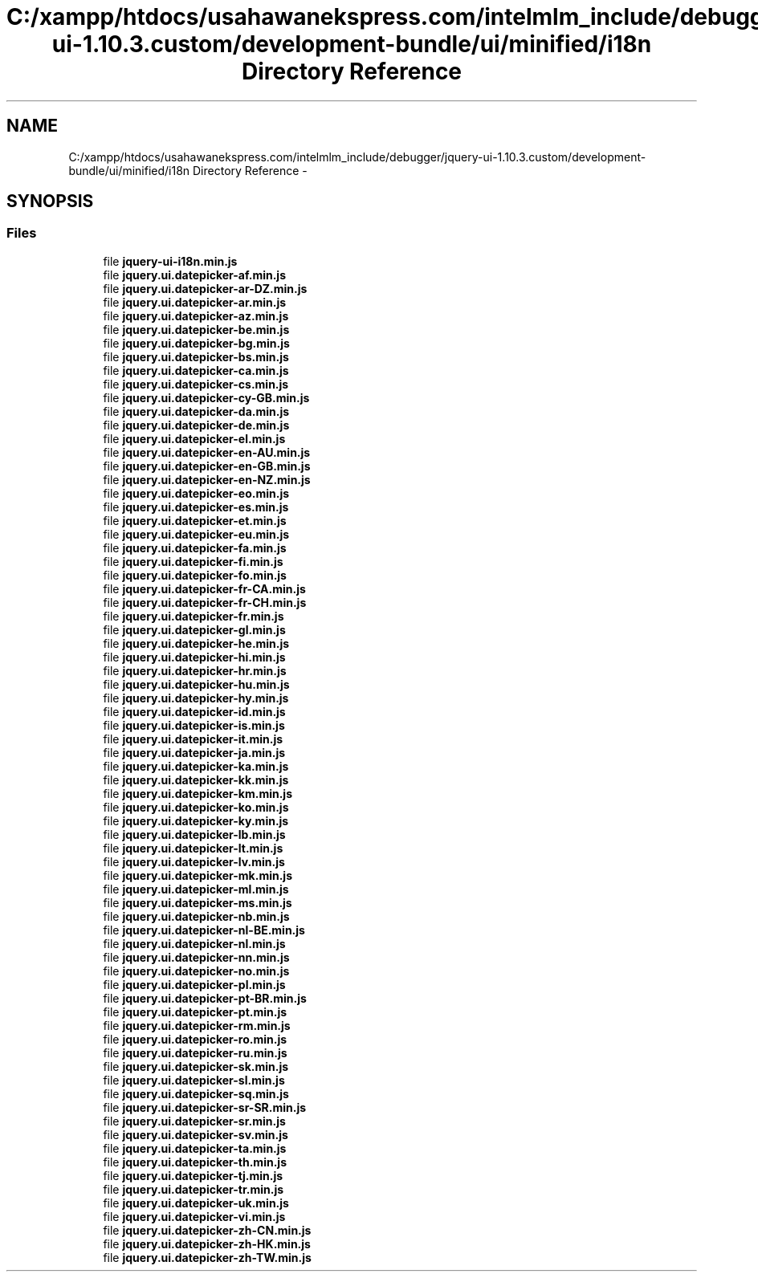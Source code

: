 .TH "C:/xampp/htdocs/usahawanekspress.com/intelmlm_include/debugger/jquery-ui-1.10.3.custom/development-bundle/ui/minified/i18n Directory Reference" 3 "Mon Jan 6 2014" "Version 1" "intelMLM" \" -*- nroff -*-
.ad l
.nh
.SH NAME
C:/xampp/htdocs/usahawanekspress.com/intelmlm_include/debugger/jquery-ui-1.10.3.custom/development-bundle/ui/minified/i18n Directory Reference \- 
.SH SYNOPSIS
.br
.PP
.SS "Files"

.in +1c
.ti -1c
.RI "file \fBjquery-ui-i18n\&.min\&.js\fP"
.br
.ti -1c
.RI "file \fBjquery\&.ui\&.datepicker-af\&.min\&.js\fP"
.br
.ti -1c
.RI "file \fBjquery\&.ui\&.datepicker-ar-DZ\&.min\&.js\fP"
.br
.ti -1c
.RI "file \fBjquery\&.ui\&.datepicker-ar\&.min\&.js\fP"
.br
.ti -1c
.RI "file \fBjquery\&.ui\&.datepicker-az\&.min\&.js\fP"
.br
.ti -1c
.RI "file \fBjquery\&.ui\&.datepicker-be\&.min\&.js\fP"
.br
.ti -1c
.RI "file \fBjquery\&.ui\&.datepicker-bg\&.min\&.js\fP"
.br
.ti -1c
.RI "file \fBjquery\&.ui\&.datepicker-bs\&.min\&.js\fP"
.br
.ti -1c
.RI "file \fBjquery\&.ui\&.datepicker-ca\&.min\&.js\fP"
.br
.ti -1c
.RI "file \fBjquery\&.ui\&.datepicker-cs\&.min\&.js\fP"
.br
.ti -1c
.RI "file \fBjquery\&.ui\&.datepicker-cy-GB\&.min\&.js\fP"
.br
.ti -1c
.RI "file \fBjquery\&.ui\&.datepicker-da\&.min\&.js\fP"
.br
.ti -1c
.RI "file \fBjquery\&.ui\&.datepicker-de\&.min\&.js\fP"
.br
.ti -1c
.RI "file \fBjquery\&.ui\&.datepicker-el\&.min\&.js\fP"
.br
.ti -1c
.RI "file \fBjquery\&.ui\&.datepicker-en-AU\&.min\&.js\fP"
.br
.ti -1c
.RI "file \fBjquery\&.ui\&.datepicker-en-GB\&.min\&.js\fP"
.br
.ti -1c
.RI "file \fBjquery\&.ui\&.datepicker-en-NZ\&.min\&.js\fP"
.br
.ti -1c
.RI "file \fBjquery\&.ui\&.datepicker-eo\&.min\&.js\fP"
.br
.ti -1c
.RI "file \fBjquery\&.ui\&.datepicker-es\&.min\&.js\fP"
.br
.ti -1c
.RI "file \fBjquery\&.ui\&.datepicker-et\&.min\&.js\fP"
.br
.ti -1c
.RI "file \fBjquery\&.ui\&.datepicker-eu\&.min\&.js\fP"
.br
.ti -1c
.RI "file \fBjquery\&.ui\&.datepicker-fa\&.min\&.js\fP"
.br
.ti -1c
.RI "file \fBjquery\&.ui\&.datepicker-fi\&.min\&.js\fP"
.br
.ti -1c
.RI "file \fBjquery\&.ui\&.datepicker-fo\&.min\&.js\fP"
.br
.ti -1c
.RI "file \fBjquery\&.ui\&.datepicker-fr-CA\&.min\&.js\fP"
.br
.ti -1c
.RI "file \fBjquery\&.ui\&.datepicker-fr-CH\&.min\&.js\fP"
.br
.ti -1c
.RI "file \fBjquery\&.ui\&.datepicker-fr\&.min\&.js\fP"
.br
.ti -1c
.RI "file \fBjquery\&.ui\&.datepicker-gl\&.min\&.js\fP"
.br
.ti -1c
.RI "file \fBjquery\&.ui\&.datepicker-he\&.min\&.js\fP"
.br
.ti -1c
.RI "file \fBjquery\&.ui\&.datepicker-hi\&.min\&.js\fP"
.br
.ti -1c
.RI "file \fBjquery\&.ui\&.datepicker-hr\&.min\&.js\fP"
.br
.ti -1c
.RI "file \fBjquery\&.ui\&.datepicker-hu\&.min\&.js\fP"
.br
.ti -1c
.RI "file \fBjquery\&.ui\&.datepicker-hy\&.min\&.js\fP"
.br
.ti -1c
.RI "file \fBjquery\&.ui\&.datepicker-id\&.min\&.js\fP"
.br
.ti -1c
.RI "file \fBjquery\&.ui\&.datepicker-is\&.min\&.js\fP"
.br
.ti -1c
.RI "file \fBjquery\&.ui\&.datepicker-it\&.min\&.js\fP"
.br
.ti -1c
.RI "file \fBjquery\&.ui\&.datepicker-ja\&.min\&.js\fP"
.br
.ti -1c
.RI "file \fBjquery\&.ui\&.datepicker-ka\&.min\&.js\fP"
.br
.ti -1c
.RI "file \fBjquery\&.ui\&.datepicker-kk\&.min\&.js\fP"
.br
.ti -1c
.RI "file \fBjquery\&.ui\&.datepicker-km\&.min\&.js\fP"
.br
.ti -1c
.RI "file \fBjquery\&.ui\&.datepicker-ko\&.min\&.js\fP"
.br
.ti -1c
.RI "file \fBjquery\&.ui\&.datepicker-ky\&.min\&.js\fP"
.br
.ti -1c
.RI "file \fBjquery\&.ui\&.datepicker-lb\&.min\&.js\fP"
.br
.ti -1c
.RI "file \fBjquery\&.ui\&.datepicker-lt\&.min\&.js\fP"
.br
.ti -1c
.RI "file \fBjquery\&.ui\&.datepicker-lv\&.min\&.js\fP"
.br
.ti -1c
.RI "file \fBjquery\&.ui\&.datepicker-mk\&.min\&.js\fP"
.br
.ti -1c
.RI "file \fBjquery\&.ui\&.datepicker-ml\&.min\&.js\fP"
.br
.ti -1c
.RI "file \fBjquery\&.ui\&.datepicker-ms\&.min\&.js\fP"
.br
.ti -1c
.RI "file \fBjquery\&.ui\&.datepicker-nb\&.min\&.js\fP"
.br
.ti -1c
.RI "file \fBjquery\&.ui\&.datepicker-nl-BE\&.min\&.js\fP"
.br
.ti -1c
.RI "file \fBjquery\&.ui\&.datepicker-nl\&.min\&.js\fP"
.br
.ti -1c
.RI "file \fBjquery\&.ui\&.datepicker-nn\&.min\&.js\fP"
.br
.ti -1c
.RI "file \fBjquery\&.ui\&.datepicker-no\&.min\&.js\fP"
.br
.ti -1c
.RI "file \fBjquery\&.ui\&.datepicker-pl\&.min\&.js\fP"
.br
.ti -1c
.RI "file \fBjquery\&.ui\&.datepicker-pt-BR\&.min\&.js\fP"
.br
.ti -1c
.RI "file \fBjquery\&.ui\&.datepicker-pt\&.min\&.js\fP"
.br
.ti -1c
.RI "file \fBjquery\&.ui\&.datepicker-rm\&.min\&.js\fP"
.br
.ti -1c
.RI "file \fBjquery\&.ui\&.datepicker-ro\&.min\&.js\fP"
.br
.ti -1c
.RI "file \fBjquery\&.ui\&.datepicker-ru\&.min\&.js\fP"
.br
.ti -1c
.RI "file \fBjquery\&.ui\&.datepicker-sk\&.min\&.js\fP"
.br
.ti -1c
.RI "file \fBjquery\&.ui\&.datepicker-sl\&.min\&.js\fP"
.br
.ti -1c
.RI "file \fBjquery\&.ui\&.datepicker-sq\&.min\&.js\fP"
.br
.ti -1c
.RI "file \fBjquery\&.ui\&.datepicker-sr-SR\&.min\&.js\fP"
.br
.ti -1c
.RI "file \fBjquery\&.ui\&.datepicker-sr\&.min\&.js\fP"
.br
.ti -1c
.RI "file \fBjquery\&.ui\&.datepicker-sv\&.min\&.js\fP"
.br
.ti -1c
.RI "file \fBjquery\&.ui\&.datepicker-ta\&.min\&.js\fP"
.br
.ti -1c
.RI "file \fBjquery\&.ui\&.datepicker-th\&.min\&.js\fP"
.br
.ti -1c
.RI "file \fBjquery\&.ui\&.datepicker-tj\&.min\&.js\fP"
.br
.ti -1c
.RI "file \fBjquery\&.ui\&.datepicker-tr\&.min\&.js\fP"
.br
.ti -1c
.RI "file \fBjquery\&.ui\&.datepicker-uk\&.min\&.js\fP"
.br
.ti -1c
.RI "file \fBjquery\&.ui\&.datepicker-vi\&.min\&.js\fP"
.br
.ti -1c
.RI "file \fBjquery\&.ui\&.datepicker-zh-CN\&.min\&.js\fP"
.br
.ti -1c
.RI "file \fBjquery\&.ui\&.datepicker-zh-HK\&.min\&.js\fP"
.br
.ti -1c
.RI "file \fBjquery\&.ui\&.datepicker-zh-TW\&.min\&.js\fP"
.br
.in -1c
